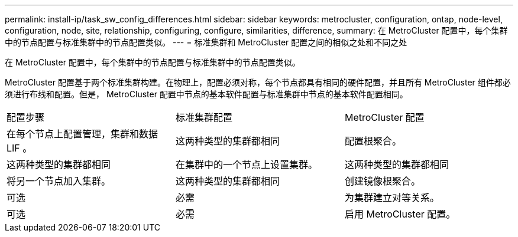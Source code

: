 ---
permalink: install-ip/task_sw_config_differences.html 
sidebar: sidebar 
keywords: metrocluster, configuration, ontap, node-level, configuration, node, site, relationship, configuring, configure, similarities, difference, 
summary: 在 MetroCluster 配置中，每个集群中的节点配置与标准集群中的节点配置类似。 
---
= 标准集群和 MetroCluster 配置之间的相似之处和不同之处


[role="lead"]
在 MetroCluster 配置中，每个集群中的节点配置与标准集群中的节点配置类似。

MetroCluster 配置基于两个标准集群构建。在物理上，配置必须对称，每个节点都具有相同的硬件配置，并且所有 MetroCluster 组件都必须进行布线和配置。但是， MetroCluster 配置中节点的基本软件配置与标准集群中节点的基本软件配置相同。

|===


| 配置步骤 | 标准集群配置 | MetroCluster 配置 


 a| 
在每个节点上配置管理，集群和数据 LIF 。
 a| 
这两种类型的集群都相同
 a| 
配置根聚合。



 a| 
这两种类型的集群都相同
 a| 
在集群中的一个节点上设置集群。
 a| 
这两种类型的集群都相同



 a| 
将另一个节点加入集群。
 a| 
这两种类型的集群都相同
 a| 
创建镜像根聚合。



 a| 
可选
 a| 
必需
 a| 
为集群建立对等关系。



 a| 
可选
 a| 
必需
 a| 
启用 MetroCluster 配置。

|===